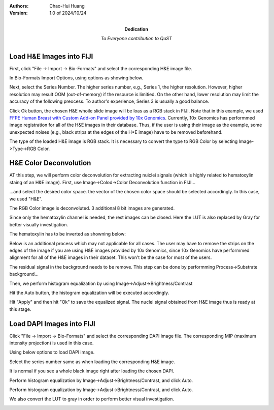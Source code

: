 .. qust documentation master file, created by
   sphinx-quickstart on Sat Sep 21 13:44:35 2024.
   You can adapt this file completely to your liking, but it should at least
   contain the root `toctree` directive.

:Authors:
    Chao-Hui Huang

:Version: 1.0 of 2024/10/24
:Dedication: To Everyone contribution to QuST

Load H&E Images into FIJI
=========================

First, click "File -> Import -> Bio-Formats" and select the corresponding H&E image file.

.. image:: artifacts/fiji-file-import-bioformats.png
   :width: 400pt


In Bio-Formats Import Options, using options as showing below.

.. image:: artifacts/fiji-bioformats-import-options.png
   :width: 400pt


Next, select the Series Number. The higher series number, e.g., Series 1, the higher resolution. However, higher resolution may result OOM (out-of-memory) if the resource is limitied. On the other hand, lower resolution may limit the accuracy of the following preocess. To author's experience, Series 3 is usually a good balance.

.. image:: artifacts/fiji-bioformats-series-options.png
   :width: 400pt


Click Ok button, the chosen H&E whoile slide image will be loas as a RGB stack in FIJI. Note that in this example, we used `FFPE Human Breast with Custom Add-on Panel
provided by 10x Genomics
<https://www.10xgenomics.com/datasets/ffpe-human-breast-with-custom-add-on-panel-1-standard>`_. Currently, 10x Genomics has performmed image registration for all of the H&E images in their database. Thus, if the user is using their image as the example, some unexpected noises (e.g., black strips at the edges of the H*E image) have to be removed beforehand.

.. image:: artifacts/fiji-wsi-he-stack.png
   :width: 400pt


The type of the loaded H&E image is RGB stack. It is necessary to convert the type to RGB Color by selecting Image->Type->RGB Color.

.. image:: artifacts/fiji-image-type-rgb-color.png
   :width: 400pt


H&E Color Deconvolution
=======================

AT this step, we will perform color deconvolution for extracting nuiclei signals (which is highly related to hematoxylin staing of an H&E image). First, use Image->Colod->Color Deconvolution function in FIJI...

.. image:: artifacts/fiji-image-color-color-deconvolution.png
   :width: 400pt

...and select the desired color space. the vector of the chosen color space should be selected accordingly. In this case, we used "H&E".

.. image:: artifacts/fiji-color-deconvolution-options.png
   :width: 400pt


The RGB Color image is deconvoluted. 3 additional 8 bit images are generated.

.. image:: artifacts/fiji-wsi-he-deconvoluted.png
   :width: 400pt

Since only the hematoxylin channel is needed, the rest images can be closed. Here the LUT is also replaced by Gray for better visually investigation.

.. image:: artifacts/fiji-wsi-hematoxylin.png
   :width: 400pt

The hematoxylin has to be inverted as showning below:

.. image:: artifacts/fiji-wsi-hematoxylin-invteted.png
   :width: 400pt

Below is an additional process which may not applicable for all cases. The user may have to remove the strips on the edges of the image if you are using H&E images provided by 10x Genomics, since 10x Genomics have performmed alignment for all of the H&E images in their dataset. This won't be the case for most of the users.

.. image:: artifacts/fiji-wsi-hematoxylin-invteted-cleaned.png
   :width: 400pt

The residual signal in the background needs to be remove. This step can be done by performming Process->Substrate background...

.. image:: artifacts/fiji-wsi-hematoxylin-inverted-cleaned-background-removed.png
   :width: 400pt

Then, we perform histogram equalization by using Image->Adjust->Brightness/Contrast

.. image:: artifacts/fiji-image-adjust-brightness-contrast.png
   :width: 400pt

Hit the Auto button, the histogram equalization will be executed accordingly. 

.. image:: artifacts/fiji-wsi-hematoxylin-inverted-cleaned-background-removed-equalized.png
   :width: 400pt

Hit "Apply" and then hit "Ok" to save the equalized signal. The nuclei signal obtained from H&E image thus is ready at this stage.

Load DAPI Images into FIJI
==========================

Click "File -> Import -> Bio-Formats" and select the corresponding DAPI image file. The corresponding MIP (maximum intensity projection) is used in this case.

.. image:: artifacts/fiji-file-import-bioformats-dapi.png
   :width: 400pt

Using below options to load DAPI image.

.. image:: artifacts/fiji-bioformats-import-options-dapi.png
   :width: 400pt

Select the series number same as when loading the corresponding H&E image.

.. image:: artifacts/fiji-bioformats-series-options-dapi.png
   :width: 400pt

It is normal if you see a whole black image right after loading the chosen DAPI. 

.. image:: artifacts/fiji-wsi-dapi.png
   :width: 400pt

Perform histogram equalization by Image->Adjust->Brightness/Contrast, and click Auto.

.. image:: artifacts/fiji-wsi-dapi-brightnesscontrast.png
   :width: 400pt

Perform histogram equalization by Image->Adjust->Brightness/Contrast, and click Auto.

.. image:: artifacts/fiji-wsi-dapi-brightnesscontrast.png
   :width: 400pt

We also convert the LUT to gray in order to perform better visual investigation.

.. image:: artifacts/fiji-wsi-dapi-equalized-gray.png
   :width: 400pt
